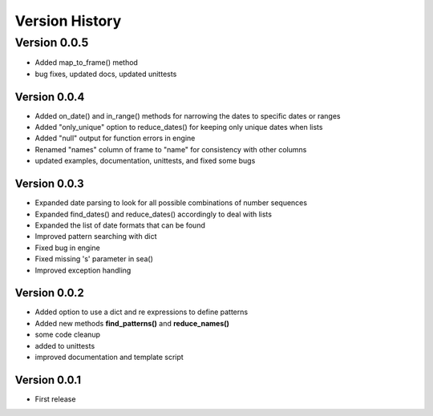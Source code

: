 ===============
Version History
===============

Version 0.0.5
=============
* Added map_to_frame() method
* bug fixes, updated docs, updated unittests


Version 0.0.4
-------------
* Added on_date() and in_range() methods for narrowing the dates to specific dates or ranges
* Added "only_unique" option to reduce_dates() for keeping only unique dates when lists
* Added "null" output for function errors in engine
* Renamed "names" column of frame to "name" for consistency with other columns
* updated examples, documentation, unittests, and fixed some bugs


Version 0.0.3
-------------
* Expanded date parsing to look for all possible combinations of number sequences
* Expanded find_dates() and reduce_dates() accordingly to deal with lists
* Expanded the list of date formats that can be found
* Improved pattern searching with dict
* Fixed bug in engine
* Fixed missing 's' parameter in sea()
* Improved exception handling


Version 0.0.2
-------------
* Added option to use a dict and re expressions to define patterns
* Added new methods **find_patterns()** and **reduce_names()**
* some code cleanup
* added to unittests
* improved documentation and template script


Version 0.0.1
-------------
* First release



